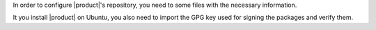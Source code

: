 In order to configure |product|'s repository, you need to some files
with the necessary information.

It you install |product| on Ubuntu, you also need to import the GPG
key used for signing the packages and verify them.

.. card:: Configure |product| Repository

   .. include:: /_includes/_installation/_repo/zx.rst

.. card:: Import GPG Key

   This step is required only on Ubuntu systems (Ubuntu 22.04 and Ubuntu 24.04).

   .. include:: /_includes/_installation/_repo/key-zx.rst

.. card:: Configure RHEL-only Repositories

   .. include:: /_includes/_installation/_repo/rhel.rst
